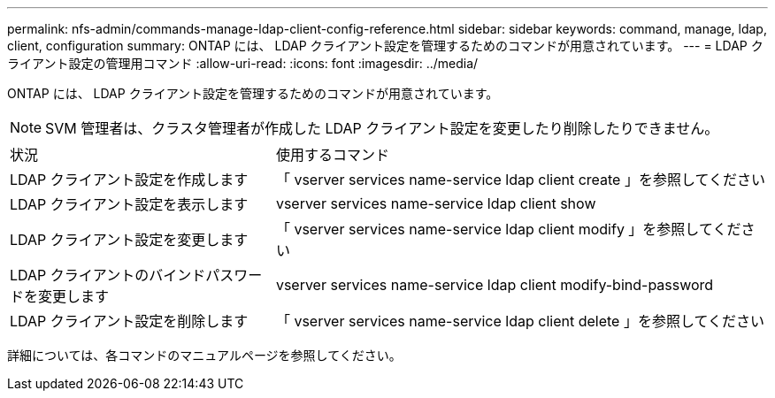 ---
permalink: nfs-admin/commands-manage-ldap-client-config-reference.html 
sidebar: sidebar 
keywords: command, manage, ldap, client, configuration 
summary: ONTAP には、 LDAP クライアント設定を管理するためのコマンドが用意されています。 
---
= LDAP クライアント設定の管理用コマンド
:allow-uri-read: 
:icons: font
:imagesdir: ../media/


[role="lead"]
ONTAP には、 LDAP クライアント設定を管理するためのコマンドが用意されています。

[NOTE]
====
SVM 管理者は、クラスタ管理者が作成した LDAP クライアント設定を変更したり削除したりできません。

====
[cols="35,65"]
|===


| 状況 | 使用するコマンド 


 a| 
LDAP クライアント設定を作成します
 a| 
「 vserver services name-service ldap client create 」を参照してください



 a| 
LDAP クライアント設定を表示します
 a| 
vserver services name-service ldap client show



 a| 
LDAP クライアント設定を変更します
 a| 
「 vserver services name-service ldap client modify 」を参照してください



 a| 
LDAP クライアントのバインドパスワードを変更します
 a| 
vserver services name-service ldap client modify-bind-password



 a| 
LDAP クライアント設定を削除します
 a| 
「 vserver services name-service ldap client delete 」を参照してください

|===
詳細については、各コマンドのマニュアルページを参照してください。
